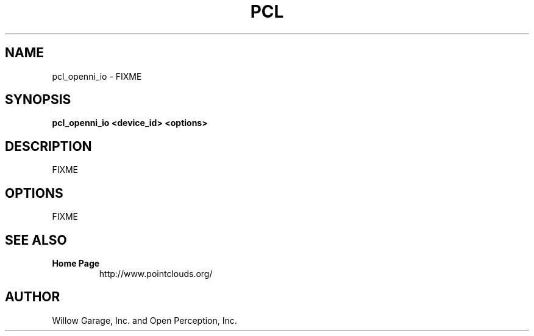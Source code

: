 .TH PCL 1

.SH NAME

pcl_openni_io \- FIXME

.SH SYNOPSIS

.B pcl_openni_io <device_id> <options>

.SH DESCRIPTION

FIXME

.SH OPTIONS

FIXME

.SH SEE ALSO

.TP
.B Home Page
http://www.pointclouds.org/

.SH AUTHOR

Willow Garage, Inc. and Open Perception, Inc.
